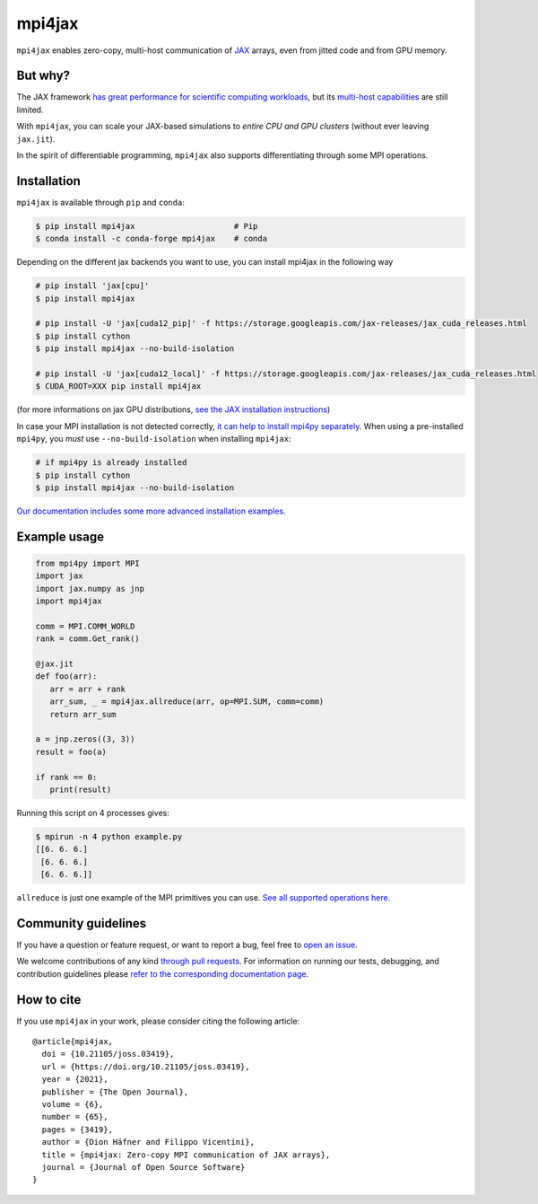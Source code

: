 mpi4jax
=======

|JOSS paper| |PyPI Version| |Conda Version| |Tests| |codecov| |Documentation Status|

``mpi4jax`` enables zero-copy, multi-host communication of `JAX <https://jax.readthedocs.io/>`_ arrays, even from jitted code and from GPU memory.


But why?
--------

The JAX framework `has great performance for scientific computing workloads <https://github.com/dionhaefner/pyhpc-benchmarks>`_, but its `multi-host capabilities <https://jax.readthedocs.io/en/latest/jax.html#jax.pmap>`_ are still limited.

With ``mpi4jax``, you can scale your JAX-based simulations to *entire CPU and GPU clusters* (without ever leaving ``jax.jit``).

In the spirit of differentiable programming, ``mpi4jax`` also supports differentiating through some MPI operations.


Installation
------------

``mpi4jax`` is available through ``pip`` and ``conda``:

.. code:: bash

   $ pip install mpi4jax                     # Pip
   $ conda install -c conda-forge mpi4jax    # conda

Depending on the different jax backends you want to use, you can install mpi4jax in the following way

.. code:: bash

   # pip install 'jax[cpu]'
   $ pip install mpi4jax

   # pip install -U 'jax[cuda12_pip]' -f https://storage.googleapis.com/jax-releases/jax_cuda_releases.html
   $ pip install cython
   $ pip install mpi4jax --no-build-isolation

   # pip install -U 'jax[cuda12_local]' -f https://storage.googleapis.com/jax-releases/jax_cuda_releases.html
   $ CUDA_ROOT=XXX pip install mpi4jax

(for more informations on jax GPU distributions, `see the JAX installation instructions <https://github.com/google/jax#installation>`_)

In case your MPI installation is not detected correctly, `it can help to install mpi4py separately <https://mpi4py.readthedocs.io/en/stable/install.html>`_. When using a pre-installed ``mpi4py``, you *must* use ``--no-build-isolation`` when installing ``mpi4jax``:

.. code:: bash

   # if mpi4py is already installed
   $ pip install cython
   $ pip install mpi4jax --no-build-isolation

`Our documentation includes some more advanced installation examples. <https://mpi4jax.readthedocs.io/en/latest/installation.html>`_


Example usage
-------------

.. code:: python

   from mpi4py import MPI
   import jax
   import jax.numpy as jnp
   import mpi4jax

   comm = MPI.COMM_WORLD
   rank = comm.Get_rank()

   @jax.jit
   def foo(arr):
      arr = arr + rank
      arr_sum, _ = mpi4jax.allreduce(arr, op=MPI.SUM, comm=comm)
      return arr_sum

   a = jnp.zeros((3, 3))
   result = foo(a)

   if rank == 0:
      print(result)

Running this script on 4 processes gives:

.. code:: bash

   $ mpirun -n 4 python example.py
   [[6. 6. 6.]
    [6. 6. 6.]
    [6. 6. 6.]]

``allreduce`` is just one example of the MPI primitives you can use. `See all supported operations here <https://mpi4jax.readthedocs.org/en/latest/api.html>`_.

Community guidelines
--------------------

If you have a question or feature request, or want to report a bug, feel free to `open an issue <https://github.com/mpi4jax/mpi4jax/issues>`_.

We welcome contributions of any kind `through pull requests <https://github.com/mpi4jax/mpi4jax/pulls>`_. For information on running our tests, debugging, and contribution guidelines please `refer to the corresponding documentation page <https://mpi4jax.readthedocs.org/en/latest/developers.html>`_.

How to cite
-----------

If you use ``mpi4jax`` in your work, please consider citing the following article:

::

  @article{mpi4jax,
    doi = {10.21105/joss.03419},
    url = {https://doi.org/10.21105/joss.03419},
    year = {2021},
    publisher = {The Open Journal},
    volume = {6},
    number = {65},
    pages = {3419},
    author = {Dion Häfner and Filippo Vicentini},
    title = {mpi4jax: Zero-copy MPI communication of JAX arrays},
    journal = {Journal of Open Source Software}
  }

.. |Tests| image:: https://github.com/mpi4jax/mpi4jax/workflows/Tests/badge.svg
   :target: https://github.com/mpi4jax/mpi4jax/actions?query=branch%3Amaster
.. |codecov| image:: https://codecov.io/gh/mpi4jax/mpi4jax/branch/master/graph/badge.svg
   :target: https://codecov.io/gh/mpi4jax/mpi4jax
.. |PyPI Version| image:: https://img.shields.io/pypi/v/mpi4jax
   :target: https://pypi.org/project/mpi4jax/
.. |Conda Version| image:: https://img.shields.io/conda/vn/conda-forge/mpi4jax.svg
   :target: https://anaconda.org/conda-forge/mpi4jax
.. |Documentation Status| image:: https://readthedocs.org/projects/mpi4jax/badge/?version=latest
   :target: https://mpi4jax.readthedocs.io/en/latest/?badge=latest
.. |JOSS paper| image:: https://joss.theoj.org/papers/10.21105/joss.03419/status.svg
   :target: https://doi.org/10.21105/joss.03419
